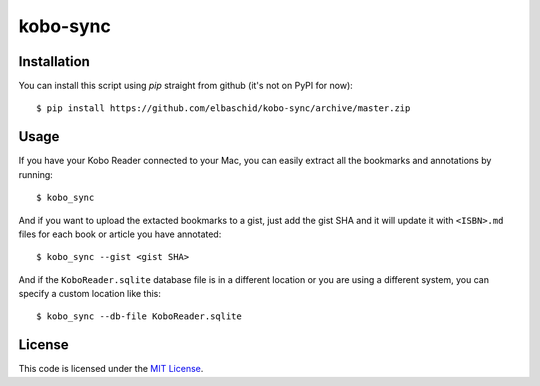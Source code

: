 kobo-sync
#############################


.. image:: https://travis-ci.org/elbaschid/kobo-sync.svg?branch=master
   :target: https://travis-ci.org/elbaschid/kobo-sync


Installation
------------

You can install this script using `pip` straight from github (it's not on 
PyPI for now)::

    $ pip install https://github.com/elbaschid/kobo-sync/archive/master.zip


Usage
-----

If you have your Kobo Reader connected to your Mac, you can easily extract
all the bookmarks and annotations by running::

    $ kobo_sync
    
And if you want to upload the extacted bookmarks to a gist, just add the 
gist SHA and it will update it with ``<ISBN>.md`` files for each book or
article you have annotated::
    
    $ kobo_sync --gist <gist SHA>

And if the ``KoboReader.sqlite`` database file is in a different location or
you are using a different system, you can specify a custom location like this::

    $ kobo_sync --db-file KoboReader.sqlite 


License
-------

This code is licensed under the `MIT License`_.

.. _`MIT License`: https://github.com/elbaschid/kobo-sync/blob/master/LICENSE
